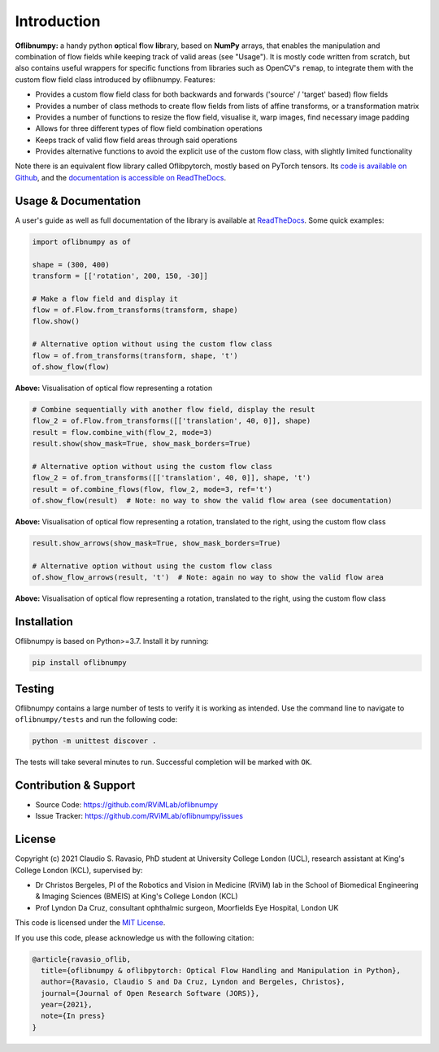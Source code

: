 Introduction
============
**Oflibnumpy:** a handy python **o**\ ptical **f**\ low **lib**\ rary, based on **NumPy** arrays, that enables
the manipulation and combination of flow fields while keeping track of valid areas (see "Usage"). It is mostly code
written from scratch, but also contains useful wrappers for specific functions from libraries such as OpenCV's
``remap``, to integrate them with the custom flow field class introduced by oflibnumpy. Features:

- Provides a custom flow field class for both backwards and forwards ('source' / 'target' based) flow fields
- Provides a number of class methods to create flow fields from lists of affine transforms, or a transformation matrix
- Provides a number of functions to resize the flow field, visualise it, warp images, find necessary image padding
- Allows for three different types of flow field combination operations
- Keeps track of valid flow field areas through said operations
- Provides alternative functions to avoid the explicit use of the custom flow class, with slightly limited functionality

Note there is an equivalent flow library called Oflibpytorch, mostly based on PyTorch tensors. Its
`code is available on Github`_, and the `documentation is accessible on ReadTheDocs`_.

.. _code is available on Github:  https://github.com/RViMLab/oflibpytorch
.. _documentation is accessible on ReadTheDocs: https://oflibpytorch.rtfd.io


Usage & Documentation
---------------------
A user's guide as well as full documentation of the library is available at ReadTheDocs_. Some quick examples:

.. _ReadTheDocs: https://oflibnumpy.rtfd.io

.. code-block:: python

    import oflibnumpy as of

    shape = (300, 400)
    transform = [['rotation', 200, 150, -30]]

    # Make a flow field and display it
    flow = of.Flow.from_transforms(transform, shape)
    flow.show()

    # Alternative option without using the custom flow class
    flow = of.from_transforms(transform, shape, 't')
    of.show_flow(flow)

.. image:: https://raw.githubusercontent.com/RViMLab/oflibnumpy/main/docs/_static/flow_rotation.png
  :width: 50%

**Above:** Visualisation of optical flow representing a rotation

.. code-block:: python

    # Combine sequentially with another flow field, display the result
    flow_2 = of.Flow.from_transforms([['translation', 40, 0]], shape)
    result = flow.combine_with(flow_2, mode=3)
    result.show(show_mask=True, show_mask_borders=True)

    # Alternative option without using the custom flow class
    flow_2 = of.from_transforms([['translation', 40, 0]], shape, 't')
    result = of.combine_flows(flow, flow_2, mode=3, ref='t')
    of.show_flow(result)  # Note: no way to show the valid flow area (see documentation)

.. image:: https://raw.githubusercontent.com/RViMLab/oflibnumpy/main/docs/_static/flow_translated_rotation.png
  :width: 50%

**Above:** Visualisation of optical flow representing a rotation, translated to the right, using the custom flow class

.. code-block:: python

    result.show_arrows(show_mask=True, show_mask_borders=True)

    # Alternative option without using the custom flow class
    of.show_flow_arrows(result, 't')  # Note: again no way to show the valid flow area

.. image:: https://raw.githubusercontent.com/RViMLab/oflibnumpy/main/docs/_static/flow_translated_rotation_arrows.png
  :width: 50%

**Above:** Visualisation of optical flow representing a rotation, translated to the right, using the custom flow class


Installation
------------
Oflibnumpy is based on Python>=3.7. Install it by running:

.. code-block::

    pip install oflibnumpy


Testing
------------
Oflibnumpy contains a large number of tests to verify it is working as intended. Use the command line to navigate
to ``oflibnumpy/tests`` and run the following code:

.. code-block::

    python -m unittest discover .

The tests will take several minutes to run. Successful completion will be marked with ``OK``.


Contribution & Support
----------------------
- Source Code: https://github.com/RViMLab/oflibnumpy
- Issue Tracker: https://github.com/RViMLab/oflibnumpy/issues


License
-------
Copyright (c) 2021 Claudio S. Ravasio, PhD student at University College London (UCL), research assistant at King's
College London (KCL), supervised by:

- Dr Christos Bergeles, PI of the Robotics and Vision in Medicine (RViM) lab in the School of Biomedical Engineering &
  Imaging Sciences (BMEIS) at King's College London (KCL)
- Prof Lyndon Da Cruz, consultant ophthalmic surgeon, Moorfields Eye Hospital, London UK

This code is licensed under the `MIT License`_.

.. _MIT License: https://opensource.org/licenses/MIT

If you use this code, please acknowledge us with the following citation:

.. code-block::

    @article{ravasio_oflib,
      title={oflibnumpy & oflibpytorch: Optical Flow Handling and Manipulation in Python},
      author={Ravasio, Claudio S and Da Cruz, Lyndon and Bergeles, Christos},
      journal={Journal of Open Research Software (JORS)},
      year={2021},
      note={In press}
    }